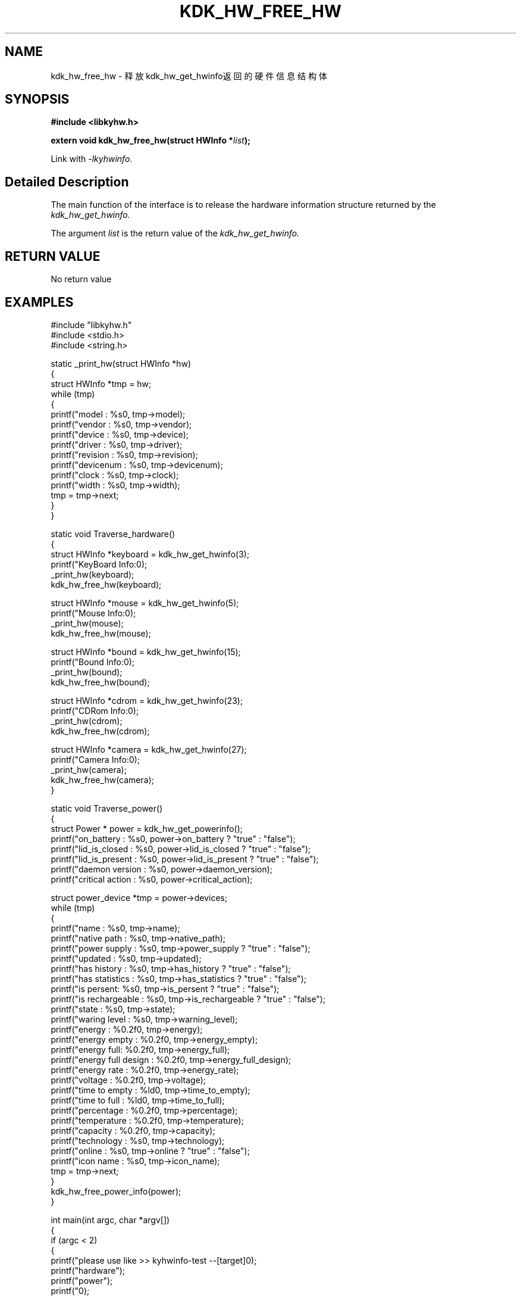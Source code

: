.TH "KDK_HW_FREE_HW" 3 "Fri Aug 25 2023" "Linux Programmer's Manual" \"
.SH NAME
kdk_hw_free_hw - 释放kdk_hw_get_hwinfo返回的硬件信息结构体
.SH SYNOPSIS
.nf
.B #include <libkyhw.h>
.sp
.BI "extern void kdk_hw_free_hw(struct HWInfo *"list ");" 
.sp
Link with \fI\-lkyhwinfo\fP.
.SH "Detailed Description"
The main function of the interface is to release the hardware information structure returned by the 
.I kdk_hw_get_hwinfo.
.PP
The argument
.I list
is the return value of the 
.I kdk_hw_get_hwinfo.
.SH "RETURN VALUE"
No return value
.SH EXAMPLES
.EX
#include "libkyhw.h"
#include <stdio.h>
#include <string.h>

static _print_hw(struct HWInfo *hw)
{
    struct HWInfo *tmp = hw;
    while (tmp)
    {
        printf("\tmodel : %s\n", tmp->model);
        printf("\t\tvendor : %s\n", tmp->vendor);
        printf("\t\tdevice : %s\n", tmp->device);
        printf("\t\tdriver : %s\n", tmp->driver);
        printf("\t\trevision : %s\n", tmp->revision);
        printf("\t\tdevicenum : %s\n", tmp->devicenum);
        printf("\t\tclock : %s\n", tmp->clock);
        printf("\t\twidth : %s\n", tmp->width);
        tmp = tmp->next;
    }
}

static void Traverse_hardware()
{
    struct HWInfo *keyboard = kdk_hw_get_hwinfo(3);
    printf("KeyBoard Info:\n");
    _print_hw(keyboard);
    kdk_hw_free_hw(keyboard);

    struct HWInfo *mouse = kdk_hw_get_hwinfo(5);
    printf("Mouse Info:\n");
    _print_hw(mouse);
    kdk_hw_free_hw(mouse);

    struct HWInfo *bound = kdk_hw_get_hwinfo(15);
    printf("Bound Info:\n");
    _print_hw(bound);
    kdk_hw_free_hw(bound);

    struct HWInfo *cdrom = kdk_hw_get_hwinfo(23);
    printf("CDRom Info:\n");
    _print_hw(cdrom);
    kdk_hw_free_hw(cdrom);

    struct HWInfo *camera = kdk_hw_get_hwinfo(27);
    printf("Camera Info:\n");
    _print_hw(camera);
    kdk_hw_free_hw(camera);
}

static void Traverse_power()
{
    struct Power * power = kdk_hw_get_powerinfo();
    printf("on_battery : %s\n", power->on_battery ? "true" : "false");
    printf("lid_is_closed : %s\n", power->lid_is_closed ? "true" : "false");
    printf("lid_is_present : %s\n", power->lid_is_present ? "true" : "false");
    printf("daemon version : %s\n", power->daemon_version);
    printf("critical action : %s\n", power->critical_action);

    struct power_device *tmp = power->devices;
    while (tmp)
    {
        printf("name : %s\n", tmp->name);
        printf("\tnative path : %s\n", tmp->native_path);
        printf("\tpower supply : %s\n", tmp->power_supply ? "true" : "false");
        printf("\tupdated : %s\n", tmp->updated);
        printf("\thas history : %s\n", tmp->has_history ? "true" : "false");
        printf("\thas statistics : %s\n", tmp->has_statistics ? "true" : "false");
        printf("\tis persent: %s\n", tmp->is_persent ? "true" : "false");
        printf("\tis rechargeable : %s\n", tmp->is_rechargeable ? "true" : "false");
        printf("\tstate : %s\n", tmp->state);
        printf("\twaring level : %s\n", tmp->warning_level);
        printf("\tenergy : %0.2f\n", tmp->energy);
        printf("\tenergy empty : %0.2f\n", tmp->energy_empty);
        printf("\tenergy full: %0.2f\n", tmp->energy_full);
        printf("\tenergy full design : %0.2f\n", tmp->energy_full_design);
        printf("\tenergy rate : %0.2f\n", tmp->energy_rate);
        printf("\tvoltage : %0.2f\n", tmp->voltage);
        printf("\ttime to empty : %ld\n", tmp->time_to_empty);
        printf("\ttime to full : %ld\n", tmp->time_to_full);
        printf("\tpercentage : %0.2f\n", tmp->percentage);
        printf("\ttemperature : %0.2f\n", tmp->temperature);
        printf("\tcapacity : %0.2f\n", tmp->capacity);
        printf("\ttechnology : %s\n", tmp->technology);
        printf("\tonline : %s\n", tmp->online ? "true" : "false");
        printf("\ticon name : %s\n", tmp->icon_name);
        tmp = tmp->next;
    }
    kdk_hw_free_power_info(power);
}


int main(int argc, char *argv[])
{
    if (argc < 2)
    {
        printf("please use like >> kyhwinfo-test --[target]\n");
        printf("hardware");
        printf("\tpower");
        printf("\n");
        return 0;
    }
    if (0 == strcmp(argv[1], "--hardware"))
        Traverse_hardware();
    if (0 == strcmp(argv[1], "--power"))
        Traverse_power();
}

.SH "CONFORMING TO"
These functions are as per the withdrawn POSIX.1e draft specification.
The following functions are Linux extensions:
.BR kdk_hw_get_hwinfo (),
.BR kdk_hw_get_powerinfo ()
and
.BR kdk_hw_free_power_info ().
.SH "SEE ALSO"
.BR kdk_hw_get_hwinfo (3),
.BR kdk_hw_get_powerinfo (3)
and
.BR kdk_hw_free_power_info (3).
